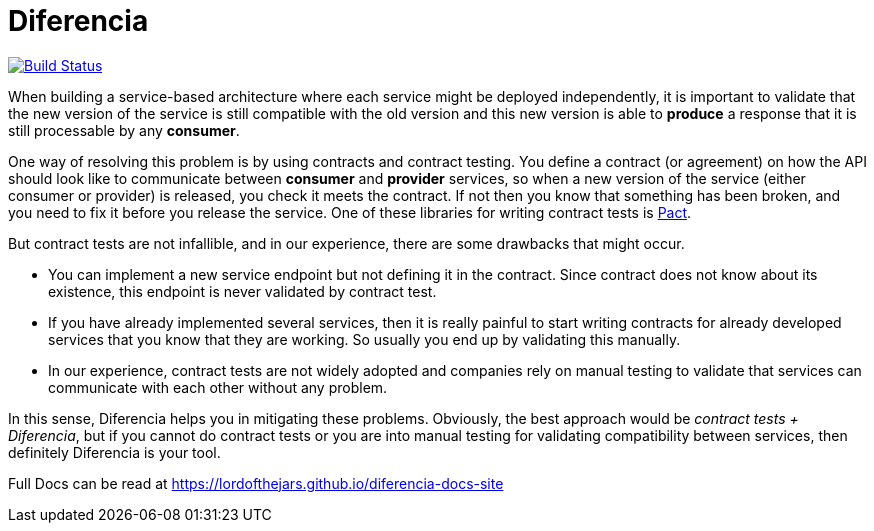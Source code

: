 = Diferencia

image::https://travis-ci.org/lordofthejars/diferencia.svg?branch=master["Build Status", link="https://travis-ci.org/lordofthejars/diferencia"]

When building a service-based architecture where each service might be deployed independently, it is important to validate that the new version of the service is still compatible with the old version and this new version is able to *produce* a response that it is still processable by any *consumer*.

One way of resolving this problem is by using contracts and contract testing.
You define a contract (or agreement) on how the API should look like to communicate between *consumer* and *provider* services, so when a new version of the service (either consumer or provider) is released, you check it meets the contract.
If not then you know that something has been broken, and you need to fix it before you release the service.
One of these libraries for writing contract tests is https://docs.pact.io/[Pact].

But contract tests are not infallible, and in our experience, there are some drawbacks that might occur.

* You can implement a new service endpoint but not defining it in the contract. Since contract does not know about its existence, this endpoint is never validated by contract test.
* If you have already implemented several services, then it is really painful to start writing contracts for already developed services that you know that they are working. So usually you end up by validating this manually.
* In our experience, contract tests are not widely adopted and companies rely on manual testing to validate that services can communicate with each other without any problem.

In this sense, Diferencia helps you in mitigating these problems.
Obviously, the best approach would be _contract tests + Diferencia_, but if you cannot do contract tests or you are into manual testing for validating compatibility between services, then definitely Diferencia is your tool.

Full Docs can be read at https://lordofthejars.github.io/diferencia-docs-site